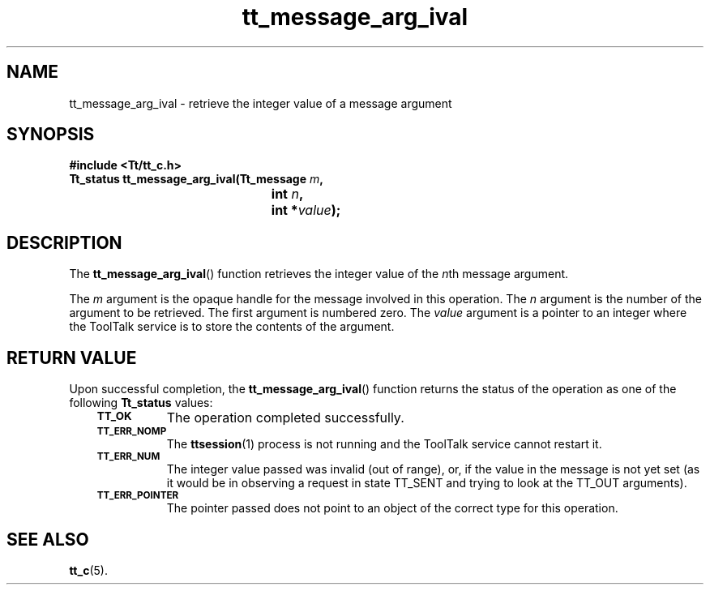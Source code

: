 .de Lc
.\" version of .LI that emboldens its argument
.TP \\n()Jn
\s-1\f3\\$1\f1\s+1
..
.TH tt_message_arg_ival 3 "1 March 1996" "ToolTalk 1.3" "ToolTalk Functions"
.BH "1 March 1996"
.\" CDE Common Source Format, Version 1.0.0
.\" (c) Copyright 1993, 1994 Hewlett-Packard Company
.\" (c) Copyright 1993, 1994 International Business Machines Corp.
.\" (c) Copyright 1993, 1994 Sun Microsystems, Inc.
.\" (c) Copyright 1993, 1994 Novell, Inc.
.IX "tt_message_arg_ival" "" "tt_message_arg_ival(3)" ""
.SH NAME
tt_message_arg_ival \- retrieve the integer value of a message argument
.SH SYNOPSIS
.ft 3
.nf
#include <Tt/tt_c.h>
.sp 0.5v
.ta \w'Tt_status tt_message_arg_ival('u
Tt_status tt_message_arg_ival(Tt_message \f2m\fP,
	int \f2n\fP,
	int *\f2value\fP);
.PP
.fi
.SH DESCRIPTION
The
.BR tt_message_arg_ival (\|)
function
retrieves the integer value of the
.IR n th
message argument.
.PP
The
.I m
argument is the opaque handle for the message involved in this operation.
The
.I n
argument is the number of the argument to be retrieved.
The first argument is numbered zero.
The
.I value
argument is a pointer to an integer where the ToolTalk service
is to store the contents of the argument.
.SH "RETURN VALUE"
Upon successful completion, the
.BR tt_message_arg_ival (\|)
function returns the status of the operation as one of the following
.B Tt_status
values:
.PP
.RS 3
.nr )J 8
.Lc TT_OK
The operation completed successfully.
.Lc TT_ERR_NOMP
.br
The
.BR ttsession (1)
process is not running and the ToolTalk service cannot restart it.
.Lc TT_ERR_NUM
.br
The integer value passed was invalid (out of range), or, if the value
in the message is not yet set (as it would be in observing a request
in state TT_SENT and trying to look at the TT_OUT arguments).
.Lc TT_ERR_POINTER
.br
The pointer passed does not point to an object of
the correct type for this operation.
.PP
.RE
.nr )J 0
.SH "SEE ALSO"
.na
.BR tt_c (5).
